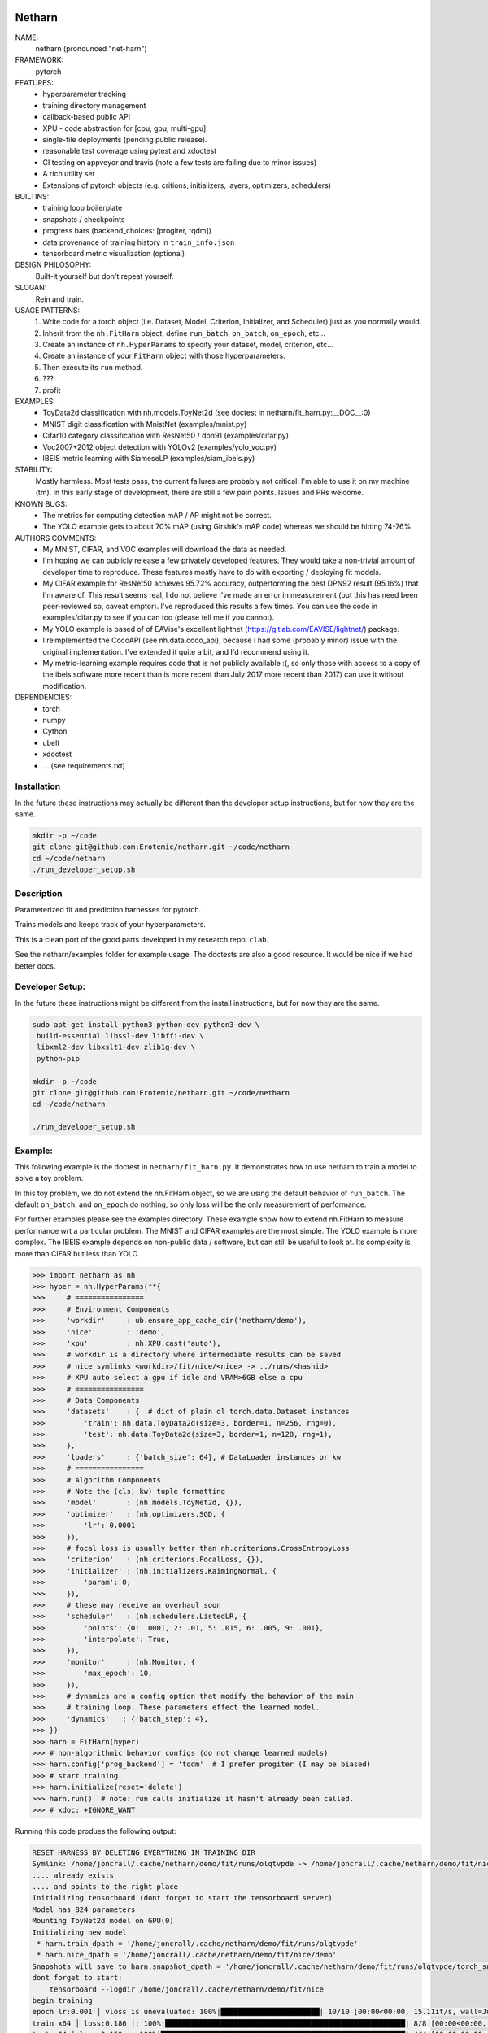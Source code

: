 |Travis| |Codecov| |Appveyor| |Pypi|


Netharn
-------

NAME:
    netharn (pronounced "net-harn")
FRAMEWORK:
    pytorch
FEATURES: 
    * hyperparameter tracking
    * training directory management
    * callback-based public API 
    * XPU - code abstraction for [cpu, gpu, multi-gpu].
    * single-file deployments (pending public release).
    * reasonable test coverage using pytest and xdoctest
    * CI testing on appveyor and travis (note a few tests are failing due to minor issues)
    * A rich utility set
    * Extensions of pytorch objects (e.g. critions, initializers, layers,
      optimizers, schedulers)
BUILTINS:
   - training loop boilerplate
   - snapshots / checkpoints
   - progress bars (backend_choices: [progiter, tqdm])
   - data provenance of training history in ``train_info.json``
   - tensorboard metric visualization (optional)
DESIGN PHILOSOPHY: 
   Built-it yourself but don't repeat yourself.
SLOGAN: 
    Rein and train.
USAGE PATTERNS:
    (1) Write code for a torch object  (i.e. Dataset, Model, Criterion, Initializer, and Scheduler) just as you normally would.
    (2) Inherit from the ``nh.FitHarn`` object, define ``run_batch``, ``on_batch``, ``on_epoch``, etc...
    (3) Create an instance of ``nh.HyperParams`` to specify your dataset, model, criterion, etc...
    (4) Create an instance of your ``FitHarn`` object with those hyperparameters.
    (5) Then execute its ``run`` method.
    (6) ???
    (7) profit
EXAMPLES:
    * ToyData2d classification with nh.models.ToyNet2d (see doctest in netharn/fit_harn.py:__DOC__:0)
    * MNIST digit classification with MnistNet (examples/mnist.py)
    * Cifar10 category classification with ResNet50 / dpn91 (examples/cifar.py)
    * Voc2007+2012 object detection with YOLOv2 (examples/yolo_voc.py)
    * IBEIS metric learning with SiameseLP (examples/siam_ibeis.py)
STABILITY:
   Mostly harmless. Most tests pass, the current failures are probably not
   critical. I'm able to use it on my machine (tm). In this early stage of
   development, there are still a few pain points. Issues and PRs welcome.
KNOWN BUGS:
   * The metrics for computing detection mAP / AP might not be correct.
   * The YOLO example gets to about 70% mAP (using Girshik's mAP code) whereas we should be hitting 74-76%
AUTHORS COMMENTS:
   * My MNIST, CIFAR, and VOC examples will download the data as needed.
   * I'm hoping we can publicly release a few privately developed features.
     They would take a non-trivial amount of developer time to reproduce. These
     features mostly have to do with exporting / deploying fit models.
   * My CIFAR example for ResNet50 achieves 95.72% accuracy, outperforming the
     best DPN92 result (95.16%) that I'm aware of.
     This result seems real, I do not believe I've made an error in measurement
     (but this has need been peer-reviewed so, caveat emptor).  I've reproduced
     this results a few times. You can use the code in examples/cifar.py to see
     if you can too (please tell me if you cannot). 
   * My YOLO example is based of of EAVise's excellent lightnet (https://gitlab.com/EAVISE/lightnet/) package.
   * I reimplemented the CocoAPI (see nh.data.coco_api), because I had some
     (probably minor) issue with the original implementation. I've extended it
     quite a bit, and I'd recommend using it.
   * My metric-learning example requires code that is not publicly available
     :(, so only those with access to a copy of the ibeis software more recent than
     is more
     recent than July 2017
     more recent
     than 2017) can use it without modification.
DEPENDENCIES:
    * torch
    * numpy
    * Cython
    * ubelt
    * xdoctest
    * ... (see requirements.txt)

Installation
============

In the future these instructions may actually be different than the developer
setup instructions, but for now they are the same.

.. code-block:: bash

    mkdir -p ~/code
    git clone git@github.com:Erotemic/netharn.git ~/code/netharn
    cd ~/code/netharn
    ./run_developer_setup.sh

Description
===========

Parameterized fit and prediction harnesses for pytorch.

Trains models and keeps track of your hyperparameters.

This is a clean port of the good parts developed in my research repo: ``clab``. 

See the netharn/examples folder for example usage. The doctests are also a good
resource. It would be nice if we had better docs.


.. |TravisOld| image:: https://img.shields.io/travis/Erotemic/netharn/master.svg?label=Travis%20CI
   :target: https://travis-ci.org/Erotemic/netharn
.. |Travis| image:: https://img.shields.io/travis/Erotemic/netharn.svg
   :target: https://travis-ci.org/Erotemic/netharn
.. |Codecov| image:: https://codecov.io/github/Erotemic/netharn/badge.svg?branch=master&service=github
   :target: https://codecov.io/github/Erotemic/netharn?branch=master
.. |Appveyor| image:: https://ci.appveyor.com/api/projects/status/github/Erotemic/netharn?svg=True
   :target: https://ci.appveyor.com/project/Erotemic/netharn/branch/master
.. |Pypi| image:: https://img.shields.io/pypi/v/netharn.svg
   :target: https://pypi.python.org/pypi/netharn


Developer Setup:
================


In the future these instructions might be different from the install
instructions, but for now they are the same.

.. code-block:: bash

    sudo apt-get install python3 python-dev python3-dev \
     build-essential libssl-dev libffi-dev \
     libxml2-dev libxslt1-dev zlib1g-dev \
     python-pip

    mkdir -p ~/code
    git clone git@github.com:Erotemic/netharn.git ~/code/netharn
    cd ~/code/netharn

    ./run_developer_setup.sh


Example:
========

This following example is the doctest in ``netharn/fit_harn.py``. It
demonstrates how to use netharn to train a model to solve a toy problem.  

In this toy problem, we do not extend the nh.FitHarn object, so we are using
the default behavior of ``run_batch``. The default ``on_batch``, and
``on_epoch`` do nothing, so only loss will be the only measurement of
performance.

For further examples please see the examples directory. These example show how
to extend nh.FitHarn to measure performance wrt a particular problem.  The
MNIST and CIFAR examples are the most simple. The YOLO example is more complex.
The IBEIS example depends on non-public data / software, but can still be
useful to look at.  Its complexity is more than CIFAR but less than YOLO.


.. code-block:: python

    >>> import netharn as nh
    >>> hyper = nh.HyperParams(**{
    >>>     # ================
    >>>     # Environment Components
    >>>     'workdir'     : ub.ensure_app_cache_dir('netharn/demo'),
    >>>     'nice'        : 'demo',
    >>>     'xpu'         : nh.XPU.cast('auto'),
    >>>     # workdir is a directory where intermediate results can be saved
    >>>     # nice symlinks <workdir>/fit/nice/<nice> -> ../runs/<hashid>
    >>>     # XPU auto select a gpu if idle and VRAM>6GB else a cpu
    >>>     # ================
    >>>     # Data Components
    >>>     'datasets'    : {  # dict of plain ol torch.data.Dataset instances
    >>>         'train': nh.data.ToyData2d(size=3, border=1, n=256, rng=0),
    >>>         'test': nh.data.ToyData2d(size=3, border=1, n=128, rng=1),
    >>>     },
    >>>     'loaders'     : {'batch_size': 64}, # DataLoader instances or kw
    >>>     # ================
    >>>     # Algorithm Components
    >>>     # Note the (cls, kw) tuple formatting
    >>>     'model'       : (nh.models.ToyNet2d, {}),
    >>>     'optimizer'   : (nh.optimizers.SGD, {
    >>>         'lr': 0.0001
    >>>     }),
    >>>     # focal loss is usually better than nh.criterions.CrossEntropyLoss
    >>>     'criterion'   : (nh.criterions.FocalLoss, {}),
    >>>     'initializer' : (nh.initializers.KaimingNormal, {
    >>>         'param': 0,
    >>>     }),
    >>>     # these may receive an overhaul soon
    >>>     'scheduler'   : (nh.schedulers.ListedLR, {
    >>>         'points': {0: .0001, 2: .01, 5: .015, 6: .005, 9: .001},
    >>>         'interpolate': True,
    >>>     }),
    >>>     'monitor'     : (nh.Monitor, {
    >>>         'max_epoch': 10,
    >>>     }),
    >>>     # dynamics are a config option that modify the behavior of the main
    >>>     # training loop. These parameters effect the learned model.
    >>>     'dynamics'   : {'batch_step': 4},
    >>> })
    >>> harn = FitHarn(hyper)
    >>> # non-algorithmic behavior configs (do not change learned models)
    >>> harn.config['prog_backend'] = 'tqdm'  # I prefer progiter (I may be biased)
    >>> # start training.
    >>> harn.initialize(reset='delete')
    >>> harn.run()  # note: run calls initialize it hasn't already been called.
    >>> # xdoc: +IGNORE_WANT

Running this code produes the following output:

.. code-block:: 

    RESET HARNESS BY DELETING EVERYTHING IN TRAINING DIR
    Symlink: /home/joncrall/.cache/netharn/demo/fit/runs/olqtvpde -> /home/joncrall/.cache/netharn/demo/fit/nice/demo
    .... already exists
    .... and points to the right place
    Initializing tensorboard (dont forget to start the tensorboard server)
    Model has 824 parameters
    Mounting ToyNet2d model on GPU(0)
    Initializing new model
     * harn.train_dpath = '/home/joncrall/.cache/netharn/demo/fit/runs/olqtvpde'
     * harn.nice_dpath = '/home/joncrall/.cache/netharn/demo/fit/nice/demo'
    Snapshots will save to harn.snapshot_dpath = '/home/joncrall/.cache/netharn/demo/fit/runs/olqtvpde/torch_snapshots'
    dont forget to start:
        tensorboard --logdir /home/joncrall/.cache/netharn/demo/fit/nice
    begin training
    epoch lr:0.001 │ vloss is unevaluated: 100%|███████████████████████| 10/10 [00:00<00:00, 15.11it/s, wall=Jul:07 EST]10 [00:00<?, ?it/s]
    train x64 │ loss:0.186 │: 100%|████████████████████████████████████████████████████████| 8/8 [00:00<00:00, 276.93it/s, wall=Jul:07 EST]
    test x64 │ loss:0.159 │: 100%|█████████████████████████████████████████████████████████| 4/4 [00:00<00:00, 482.91it/s, wall=Jul:07 EST]


